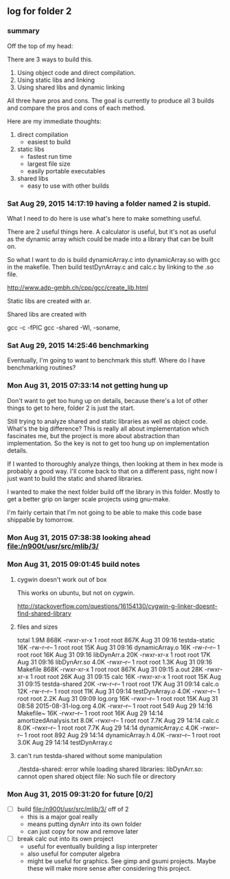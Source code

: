 ** log for folder 2
*** summary

    Off the top of my head: 

    There are 3 ways to build this.  

    1. Using object code and direct compilation.
    2. Using static libs and linking
    3. Using shared libs and dynamic linking
      
    All three have pros and cons.   The goal is currently to produce
    all 3 builds and compare the pros and cons of each method.  

    Here are my immediate thoughts:

    1. direct compilation
       - easiest to build
    2. static libs
       - fastest run time
       - largest file size
       - easily portable executables
    3. shared libs
       - easy to use with other builds


*** Sat Aug 29, 2015 14:17:19 having a folder named 2 is stupid.

    What I need to do here is use what's here to make something useful.  

    There are 2 useful things here.  A calculator is useful, but it's
    not as useful as the dynamic array which could be made into a
    library that can be built on.  

    So what I want to do is build dynamicArray.c into dynamicArray.so
    with gcc in the makefile.  Then build testDynArray.c and calc.c
    by linking to the .so file.  


    # add instructions and links to building shared / static libraries
    # with gcc here. 

    http://www.adp-gmbh.ch/cpp/gcc/create_lib.html
    
    Static libs are created with ar.

    Shared libs are created with 
    
    gcc -c -fPIC
    gcc -shared -Wl, -soname,

*** Sat Aug 29, 2015 14:25:46 benchmarking

    Eventually, I'm going to want to benchmark this stuff.  Where do I
    have benchmarking routines?

*** Mon Aug 31, 2015 07:33:14 not getting hung up
    
    Don't want to get too hung up on details, because there's a lot of
    other things to get to here, folder 2 is just the start.

    Still trying to analyze shared and static libraries as well as
    object code.  What's the big difference?   This is really all
    about implementation which fascinates me, but the project is more
    about abstraction than implementation.   So the key is not to get
    too hung up on implementation details.  

    If I wanted to thoroughly analyze things, then looking at them in
    hex mode is probably a good way.   I'll come back to that on a
    different pass, right now I just want to build the static and
    shared libraries.  

    I wanted to make the next folder build off the library in this
    folder.  Mostly to get a better grip on larger scale projects
    using gnu-make.    

    I'm fairly certain that I'm not going to be able to make this code
    base shippable by tomorrow.  

*** Mon Aug 31, 2015 07:38:38 looking ahead [[file:/n900t/usr/src/mlib/3/]]
*** Mon Aug 31, 2015 09:01:45 build notes
**** cygwin doesn't work out of box
     This works on ubuntu, but not on cygwin. 

     http://stackoverflow.com/questions/16154130/cygwin-g-linker-doesnt-find-shared-library

**** files and sizes
    total 1.9M
868K -rwxr-xr-x 1 root root 867K Aug 31 09:16 testda-static
 16K -rw-r--r-- 1 root root  15K Aug 31 09:16 dynamicArray.o
 16K -rw-r--r-- 1 root root  16K Aug 31 09:16 libDynArr.a
 20K -rwxr-xr-x 1 root root  17K Aug 31 09:16 libDynArr.so
4.0K -rwxr--r-- 1 root root 1.3K Aug 31 09:16 Makefile
868K -rwxr-xr-x 1 root root 867K Aug 31 09:15 a.out
 28K -rwxr-xr-x 1 root root  26K Aug 31 09:15 calc
 16K -rwxr-xr-x 1 root root  15K Aug 31 09:15 testda-shared
 20K -rw-r--r-- 1 root root  17K Aug 31 09:14 calc.o
 12K -rw-r--r-- 1 root root  11K Aug 31 09:14 testDynArray.o
4.0K -rwxr--r-- 1 root root 2.2K Aug 31 09:09 log.org
 16K -rwxr--r-- 1 root root  15K Aug 31 08:58 2015-08-31-log.org
4.0K -rwxr--r-- 1 root root  549 Aug 29 14:16 Makefile~
 16K -rwxr--r-- 1 root root  16K Aug 29 14:14 amortizedAnalysis.txt
8.0K -rwxr--r-- 1 root root 7.7K Aug 29 14:14 calc.c
8.0K -rwxr--r-- 1 root root 7.7K Aug 29 14:14 dynamicArray.c
4.0K -rwxr--r-- 1 root root  892 Aug 29 14:14 dynamicArray.h
4.0K -rwxr--r-- 1 root root 3.0K Aug 29 14:14 testDynArray.c

**** can't run testda-shared without some manipulation

# ./testda-shared 
./testda-shared: error while loading shared libraries: libDynArr.so: cannot open shared object file: No such file or directory
*** Mon Aug 31, 2015 09:31:20 for future [0/2]
    
    - [ ] build [[file:/n900t/usr/src/mlib/3/]] off of 2
      - this is a major goal really
      - means putting dynArr into its own folder
      - can just copy for now and remove later

    - [ ] break calc out into its own project
      - useful for eventually building a lisp interpreter
      - also useful for computer algebra
      - might be useful for graphics.  See gimp and gsumi projects.
        Maybe these will make more sense after considering this project.
